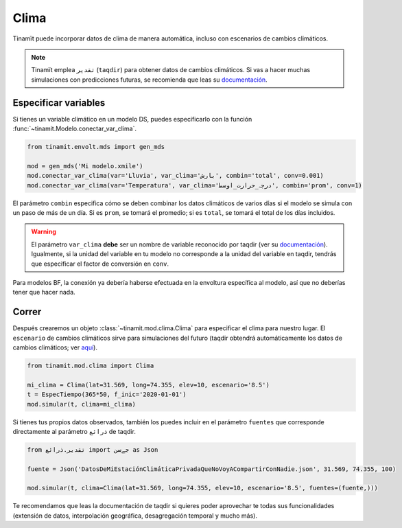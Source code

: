 Clima
=====
Tinamït puede incorporar datos de clima de manera automática, incluso con escenarios de cambios climáticos.

.. note::
    Tinamït emplea ``تقدیر`` (``taqdir``) para obtener datos de cambios climáticos. Si vas a hacer muchas simulaciones
    con predicciones futuras, se recomienda que leas su `documentación <https://taqdir.readthedocs.io/es/latest>`_.

Especificar variables
---------------------
Si tienes un variable climático en un modelo DS, puedes especificarlo con la función
:func:`~tinamit.Modelo.conectar_var_clima`.

.. code-block:: python

   from tinamit.envolt.mds import gen_mds

   mod = gen_mds('Mi modelo.xmile')
   mod.conectar_var_clima(var='Lluvia', var_clima='بارش', combin='total', conv=0.001)
   mod.conectar_var_clima(var='Temperatura', var_clima='درجہ_حرارت_اوسط', combin='prom', conv=1)


El parámetro ``combin`` especifica cómo se deben combinar los datos climáticos de varios días si el modelo se simula
con un paso de más de un día. Si es ``prom``, se tomará el promedio; si es ``total``, se tomará el total de los días
incluidos.

.. warning::
   El parámetro ``var_clima`` **debe** ser un nombre de variable reconocido por taqdir (ver su
   `documentación <https://taqdir.readthedocs.io/ur/latest/malumat>`_).
   Igualmente, si la unidad del variable en tu modelo no corresponde a la unidad del variable en taqdir, tendrás
   que especificar el factor de conversión en ``conv``.

Para modelos BF, la conexión ya debería haberse efectuada en la envoltura específica al modelo, así que no deberías
tener que hacer nada.

Correr
------
Después crearemos un objeto :class:`~tinamit.mod.clima.Clima` para especificar el clima para nuestro lugar. El
``escenario`` de cambios climáticos sirve para simulaciones del futuro (taqdir obtendrá automáticamente los datos
de cambios climáticos; ver `aquí <https://taqdir.readthedocs.io/es/latest/nmune/mrksm5.html>`_).

.. code-block:: python

   from tinamit.mod.clima import Clima

   mi_clima = Clima(lat=31.569, long=74.355, elev=10, escenario='8.5')
   t = EspecTiempo(365*50, f_inic='2020-01-01')
   mod.simular(t, clima=mi_clima)

Si tienes tus propios datos observados, también los puedes incluir en el parámetro ``fuentes`` que corresponde
directamente al parámetro ``ذرائع`` de taqdir.

.. code-block:: python

   from تقدیر.ذرائع import جےسن as Json

   fuente = Json('DatosDeMiEstaciónClimáticaPrivadaQueNoVoyACompartirConNadie.json', 31.569, 74.355, 100)

   mod.simular(t, clima=Clima(lat=31.569, long=74.355, elev=10, escenario='8.5', fuentes=(fuente,)))


Te recomendamos que leas la documentación de taqdir si quieres poder aprovechar te todas sus funcionalidades
(extensión de datos, interpolación geográfica, desagregación temporal y mucho más).
